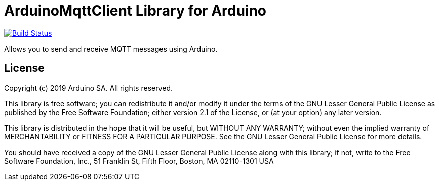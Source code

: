 = ArduinoMqttClient Library for Arduino =


image:https://travis-ci.org/arduino-libraries/ArduinoMqttClient.svg?branch=master["Build Status", link="https://travis-ci.org/arduino-libraries/ArduinoMqttClient"]

Allows you to send and receive MQTT messages using Arduino.

== License ==

Copyright (c) 2019 Arduino SA. All rights reserved.

This library is free software; you can redistribute it and/or
modify it under the terms of the GNU Lesser General Public
License as published by the Free Software Foundation; either
version 2.1 of the License, or (at your option) any later version.

This library is distributed in the hope that it will be useful,
but WITHOUT ANY WARRANTY; without even the implied warranty of
MERCHANTABILITY or FITNESS FOR A PARTICULAR PURPOSE. See the GNU
Lesser General Public License for more details.

You should have received a copy of the GNU Lesser General Public
License along with this library; if not, write to the Free Software
Foundation, Inc., 51 Franklin St, Fifth Floor, Boston, MA 02110-1301 USA
